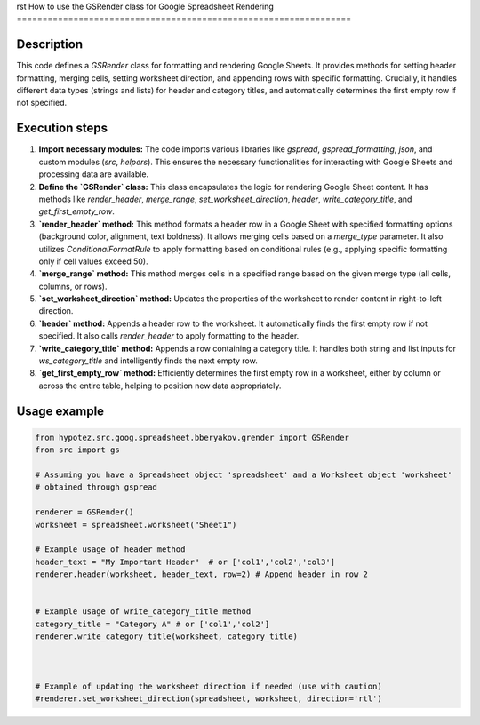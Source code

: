rst
How to use the GSRender class for Google Spreadsheet Rendering
=================================================================

Description
-------------------------
This code defines a `GSRender` class for formatting and rendering Google Sheets.  It provides methods for setting header formatting, merging cells, setting worksheet direction, and appending rows with specific formatting.  Crucially, it handles different data types (strings and lists) for header and category titles, and automatically determines the first empty row if not specified.

Execution steps
-------------------------
1. **Import necessary modules:** The code imports various libraries like `gspread`, `gspread_formatting`, `json`, and custom modules (`src`, `helpers`).  This ensures the necessary functionalities for interacting with Google Sheets and processing data are available.

2. **Define the `GSRender` class:** This class encapsulates the logic for rendering Google Sheet content.  It has methods like `render_header`, `merge_range`, `set_worksheet_direction`, `header`, `write_category_title`, and `get_first_empty_row`.

3. **`render_header` method:**  This method formats a header row in a Google Sheet with specified formatting options (background color, alignment, text boldness). It allows merging cells based on a `merge_type` parameter. It also utilizes `ConditionalFormatRule`  to apply formatting based on conditional rules (e.g., applying specific formatting only if cell values exceed 50).

4. **`merge_range` method:** This method merges cells in a specified range based on the given merge type (all cells, columns, or rows).  

5. **`set_worksheet_direction` method:**  Updates the properties of the worksheet to render content in right-to-left direction.

6. **`header` method:** Appends a header row to the worksheet. It automatically finds the first empty row if not specified. It also calls `render_header` to apply formatting to the header.

7. **`write_category_title` method:** Appends a row containing a category title. It handles both string and list inputs for `ws_category_title` and intelligently finds the next empty row.

8. **`get_first_empty_row` method:**  Efficiently determines the first empty row in a worksheet, either by column or across the entire table, helping to position new data appropriately.


Usage example
-------------------------
.. code-block:: python

    from hypotez.src.goog.spreadsheet.bberyakov.grender import GSRender
    from src import gs

    # Assuming you have a Spreadsheet object 'spreadsheet' and a Worksheet object 'worksheet'
    # obtained through gspread

    renderer = GSRender()
    worksheet = spreadsheet.worksheet("Sheet1")

    # Example usage of header method
    header_text = "My Important Header"  # or ['col1','col2','col3']
    renderer.header(worksheet, header_text, row=2) # Append header in row 2


    # Example usage of write_category_title method
    category_title = "Category A" # or ['col1','col2']
    renderer.write_category_title(worksheet, category_title)



    # Example of updating the worksheet direction if needed (use with caution)
    #renderer.set_worksheet_direction(spreadsheet, worksheet, direction='rtl')